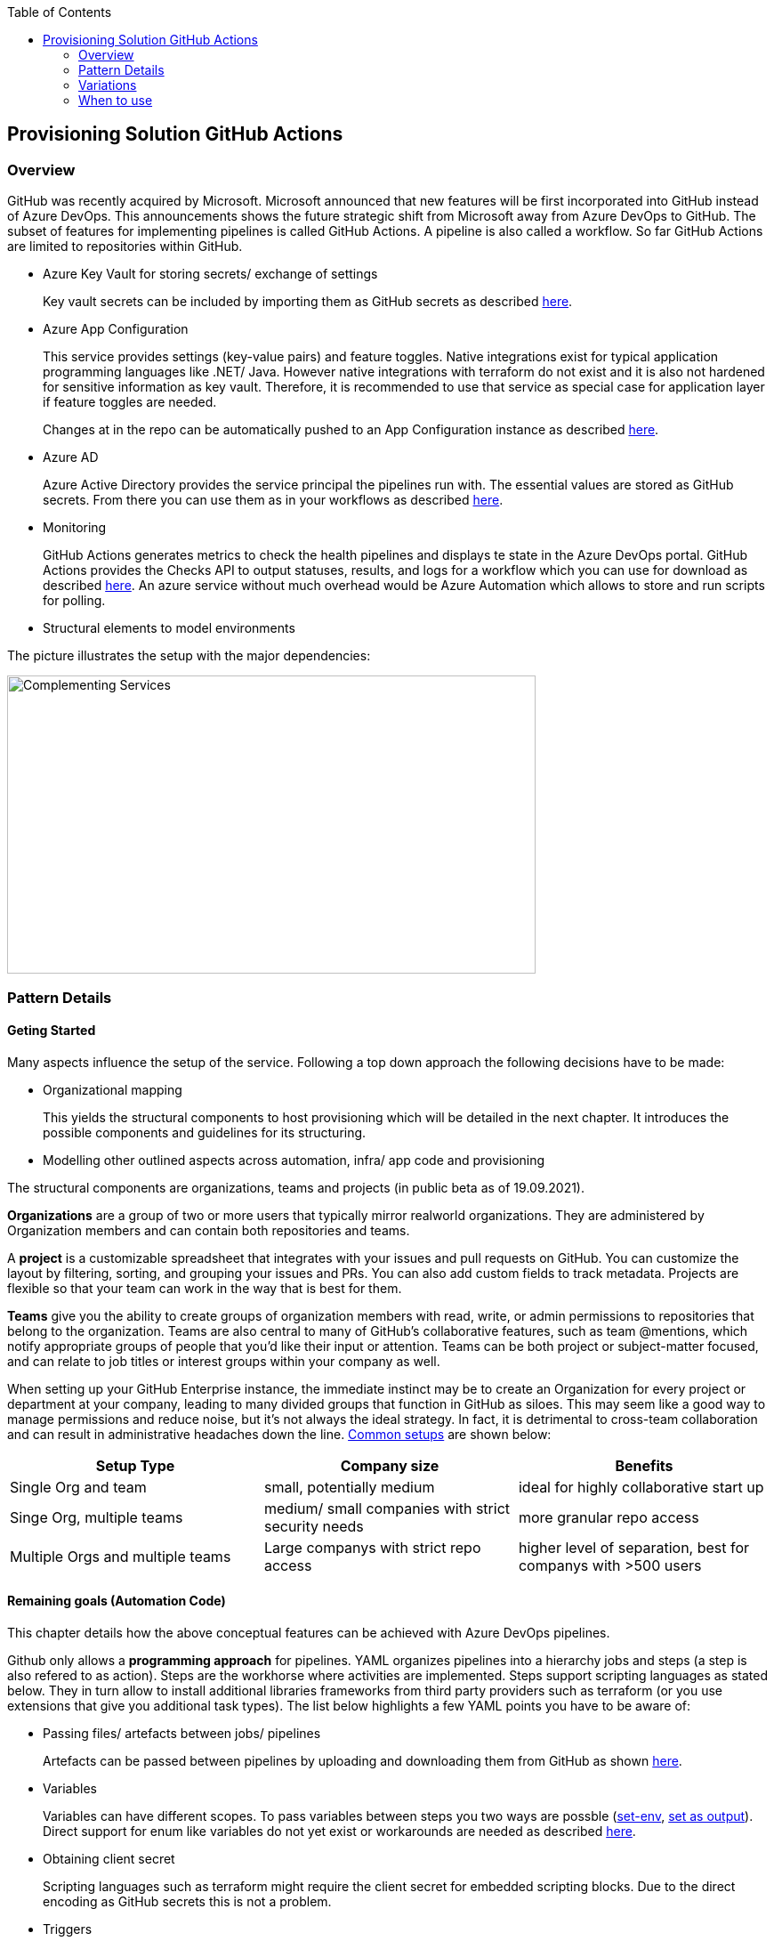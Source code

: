 //Category=Provisioning
//Platform=Azure
//Maturity level=Advanced

:toc: macro
toc::[]
:idprefix:
:idseparator: -

== Provisioning Solution GitHub Actions
=== Overview

GitHub was recently acquired by Microsoft. Microsoft announced that new features will be first incorporated into GitHub instead of Azure DevOps. This announcements shows the future strategic shift from Microsoft away from Azure DevOps to GitHub. The subset of features for implementing pipelines is called GitHub Actions. A pipeline is also called a workflow. So far GitHub Actions are limited to repositories within GitHub.

* Azure Key Vault for storing secrets/ exchange of settings
+
Key vault secrets can be included by importing them as GitHub secrets as described https://docs.microsoft.com/en-us/azure/developer/github/github-key-vault[here].
* Azure App Configuration
+
--
This service provides settings (key-value pairs) and feature toggles. Native integrations exist for typical application programming languages like .NET/ Java. However native integrations with terraform do not exist and it is also not hardened for sensitive information as key vault. Therefore, it is recommended to use that service as special case for application layer if feature toggles are needed.

Changes at in the repo can be automatically pushed to an App Configuration instance as described  https://docs.microsoft.com/en-us/azure/azure-app-configuration/concept-github-action[here].
--
* Azure AD
+
Azure Active Directory provides the service principal the pipelines run with. The essential values are stored as GitHub secrets. From there you can use them as in your workflows as described https://docs.microsoft.com/en-us/azure/developer/github/connect-from-azure[here].
* Monitoring
+
GitHub Actions generates metrics to check the health pipelines and displays te state in the Azure DevOps portal. GitHub Actions provides the Checks API to output statuses, results, and logs for a workflow which you can use for download as described https://stackoverflow.com/questions/64459114/downloading-github-actions-workflow-logs-using-github-api[here]. An azure service without much overhead would be Azure Automation which allows to store and run scripts for polling.
* Structural elements to model environments

The picture illustrates the setup with the major dependencies:

image::complementing_svcs_github.PNG[Complementing Services, width=594, height=335]

=== Pattern Details
==== Geting Started

Many aspects influence the setup of the service. Following a top down approach the following decisions have to be made:

* Organizational mapping
+
This yields the structural components to host provisioning which will be detailed in the next chapter. It introduces the possible components and guidelines for its structuring.
* Modelling other outlined aspects across automation, infra/ app code and provisioning

The structural components are organizations, teams and projects (in public beta as of 19.09.2021).

*Organizations* are a group of two or more users that typically mirror realworld organizations. They are administered by Organization members and can contain both repositories and teams.

A *project* is a customizable spreadsheet that integrates with your issues and pull requests on GitHub. You can customize the layout by filtering, sorting, and grouping your issues and PRs. You can also add custom fields to track metadata. Projects are flexible so that your team can work in the way that is best for them.

*Teams* give you the ability to create groups of organization members with read, write, or admin permissions to repositories that belong to the organization. Teams are also central to many of GitHub’s collaborative features, such as team @mentions, which notify appropriate groups of people that you’d like their input or attention. Teams can be both project or subject-matter focused, and can relate to job titles or interest groups within your company as well.

When setting up your GitHub Enterprise instance, the immediate instinct may be to create an Organization for every project or department at your company, leading to many divided groups that function in GitHub as siloes. This may seem like a good way to manage permissions and reduce noise, but it’s not always the ideal strategy. In fact, it is detrimental to cross-team collaboration and can result in administrative headaches down the line. https://resources.github.com/downloads/github-guide-to-organizations.pdf[Common setups] are shown below:

[options="header"]
|=======================
|Setup Type|Company size|Benefits
|Single Org and team|small, potentially medium |ideal for highly collaborative start up
|Singe Org, multiple teams|medium/ small companies with strict security needs|more granular repo access
|Multiple Orgs and multiple teams|Large companys with strict repo access|higher level of separation, best for companys with >500 users
|=======================

==== Remaining goals (Automation Code)

This chapter details how the above conceptual features can be achieved with Azure DevOps pipelines. 

Github only allows a *programming approach* for pipelines. YAML organizes pipelines into a hierarchy jobs and steps (a step is also refered to as action). Steps are the workhorse where activities are implemented. Steps support scripting languages as stated below. They in turn allow to install additional libraries frameworks from third party providers such as terraform (or you use extensions that give you additional task types). The list below highlights a few YAML points you have to be aware of: 

* Passing files/ artefacts between jobs/ pipelines
+
Artefacts can be passed between pipelines by uploading and downloading them from GitHub as shown https://github.com/actions/upload-artifact[here].
* Variables
+
Variables can have different scopes. To pass variables between steps you two ways are possble (https://www.edwardthomson.com/blog/github_actions_15_sharing_data_between_steps.html[set-env], https://stackoverflow.com/questions/58033366/how-to-get-current-branch-within-github-actions[set as output]). Direct support for enum like variables do not yet exist or workarounds are needed as described https://github.community/t/can-action-inputs-be-arrays/16457[here].
* Obtaining client secret
+
Scripting languages such as terraform might require the client secret for embedded scripting blocks. Due to the direct encoding as GitHub secrets this is not a problem.
* Triggers
+
You can configure your workflows to run when specific activity on GitHub happens, at a scheduled time, or when an event outside of GitHub occurs as described
https://docs.github.com/en/actions/reference/events-that-trigger-workflows[here].

Implicit Chaining for *orchestration* is possible by using trigger condition. Calling other workflows explicitly is so far only possible with scripting as shown here https://github.community/t/start-a-workflow-from-another-workflow/16829[here].

Orchestrated pipelines must pass data between them. The recommended method is to use key vault. 

*Recreation of resources in short intervals* might cause pipelines to fail. Even if resources are deleted they might still exist in the background (even although soft delete is not applicable). Programming languages can therefore get confused if pipelines recreate things in short intervals. Creating a new resource group can solve the problem since they are part of the tecnical resource id.

As part of the *configuration* GitHub Actions provide the following configuration mechanisms:

* *Workflow* input parameters
+
--
Parameters and variables can be simple key value pairs only. Values can be string and other basic types such as bool. Strings can contain structured json to more complex structures as shown below:
```
on:
  push:
jobs:
  build:
    runs-on: ubuntu-latest
    steps:
    - name: set output
      id: set
      run: |
         echo ::set-output name=json_var::'[{ "name": "test", "client_payload": "111" }, { "name": "test2", "client_payload": "222" }] '
    - name: use output
      run: |
        echo $json_var | jq '.[].name'
      env:
        json_var: ${{ steps.set.outputs.json_var}}
```
Input parameters refer to the input parameters of a workflow.
--
* *Action* can use variables as input. Outputs (=string) of a step/ job can be used in subsequent steps/ jobs.
* *Environments*
+
--
Environments can hold with protection rules such as manual approval and secrets. A workflow job can reference an environment to use the environment's protection rules and secrets. The environment name can be set dynamically in scripts as shwon https://github.community/t/how-to-set-environment-attribute-dynamically-in-a-workflow/163240/5[here].

GitHub Actions includes a collection of variables called contexts and a similar collection of variables called default environment variables.
Default environment variables exist only on the runner that is executing your job.
Most contexts you can use at any point in your workflow, including when default environment variables would be unavailable. For example, you can use contexts with expressions to perform initial processing before the job is routed to a runner for execution; this allows you to use a context with the conditional if keyword to determine whether a step should run. 

Secrets are encrypted environment variables that you create in an organization, repository, or repository environment. The secrets that you create are available to use in GitHub Actions workflows.
--

*Quality gates* can be enforced as follows:

* Static code analysis:
+
Various tool support exists depending on the programming language such as https://github.com/marketplace/actions/sonarqube-scan#:~:text=SonarQube%20GitHub%20Action&text=SonarQube%20is%20an%20open%2Dsource,vulnerabilities%20on%2020%2B%20programming%20languages[SonarCube].
* Automated tests (Unit, Integration, End-To-End)
+
--
Tests can be included in pipelines via additional libraries and additional previous installment through scripting. The workflow below runs npm tests:
```
jobs:
  build:
    runs-on: ubuntu-latest
    steps:
      - name: Check out code
      - uses: actions/checkout@v2
      - name: Set up node 
        uses: actions/setup-node@v1
      - name: Install dependencies
        run: npm install
      - name: Run tests 
        run: npm test
```
--
* Manual approval e.g. for production
+
--
GitHub actions allows deployments to named environments. Approvers can then be added as environments protection rules. The terraform apply command below is bound to the environment production:
```
  terraformapply:
    name: 'Terraform Apply'
    needs: [terraform]
    runs-on: ubuntu-latest
    environment: production
```
--

==== Remaining goals (Provisioning)

GitHUb Actions *can integrate* with various external tools. Pipelines can be called from external (https://github.community/t/external-trigger/17447[see here]) and allow calling external tools. Various third party tools can be manually installed or used via extensions.

For *compliance* GitHub provides various settings as described https://docs.github.com/en/actions/learn-github-actions/security-hardening-for-github-actions[here].
Secrets can be configured at the organization, repository, or environment level, and allow you to store sensitive information in GitHub. They should not contain structured content like JSON since they are reacted to avoid display in logs.
You can use the CODEOWNERS feature to control how changes are made to your workflow files. For example, if all your workflow files are stored in .github/workflows, you can add this directory to the code owners list, so that any proposed changes to these files will first require approval from a designated reviewer.
You should ensure that untrusted input does not flow directly into workflows, actions, API calls, or anywhere else where they could be interpreted as executable code. In addition, there are other less obvious sources of potentially untrusted input, such as branch names and email addresses, which can be quite flexible in terms of their permitted content. For example, `zzz";echo${IFS}"hello";#` would be a valid branch name. A pull request with title of a"; ls $GITHUB_WORKSPACE" would for instance list the directory if the workflow would be as follows:
```
 - name: Check PR title
        run: |
          title="${{ github.event.pull_request.title }}"
          if [[ $title =~ ^octocat ]]; then
          echo "PR title starts with 'octocat'"
          exit 0
          else
          echo "PR title did not start with 'octocat'"
          exit 1
          fi
```
To help you manage the risk of dangerous patterns as early as possible in the development lifecycle, the GitHub Security Lab has developed CodeQL queries that repository owners can integrate into their CI/CD pipelines.
Actions can use the GITHUB_TOKEN by accessing it from the github.token context.  It's good security practice to set the default permission for the GITHUB_TOKEN to read access only for repository contents.

The following *repository* structure shows a conceptual breakdown that covers most aspects:

* 1. Infra
* 1.1. Infrastructure
* 1.1.1. Other landing zones
+
Represents other areas with shared functionality that are required. Examples are environments for monitoring, the environment containing Azure DevOps, Key Vault settings etc.
* 1.1.2. App Environments
+
Represents the environments where application is deployed to.
* 1.1.2.1. Envs
+
This level contains all infrastructure code for seting up en environment. The split between dev and non-dev leverages cost savings for less performant dev environments e.g. by picking cheaper service configurations or totally different Azure services.
* 1.1.2.1.1. Dev
* 1.1.2.1.2. Non-Dev
* 1.1.2.1.3. Modules
+
Factored out modules for shared reuse. One example is a central module to generate the name for a given module.
* 1.1.2.2. Envs-Mgmt
+
Captures aspects assumed by the chosen programming language such as terraform for managing an environment. This includes for instance the backend creation code.
* 1.2. Pipelines
+
Pipelines for automating infrastrcuture deployment.
* 2. App
* 2.1. Application (Black Box)
* 2.2. Pipelines
+
Pipelines for automating app code deployment.
* 3. Shared
+
Captures shared aspects between infrastructure and application code such as publishing key vault secrets for a pipeline or triggering another pipeline.

=== Variations

For the following features other tools can be used:

* *Project management* support can be added by using other tools such as Azure DevOps.
* *Artefacts* can be stored also in other systems



=== When to use

Using GitHub makes sense in the following scenarios:

* You need cloud agnostic pipelines e.g. due to a multi-cloud scenario
* Your code repository is GitHub and absence of projects for project management is not a problem or can be replaced with something else such as Azure DevOps
